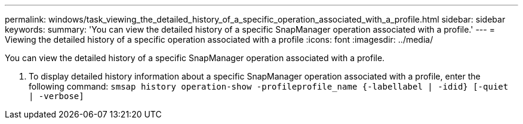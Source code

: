 ---
permalink: windows/task_viewing_the_detailed_history_of_a_specific_operation_associated_with_a_profile.html
sidebar: sidebar
keywords: 
summary: 'You can view the detailed history of a specific SnapManager operation associated with a profile.'
---
= Viewing the detailed history of a specific operation associated with a profile
:icons: font
:imagesdir: ../media/

[.lead]
You can view the detailed history of a specific SnapManager operation associated with a profile.

. To display detailed history information about a specific SnapManager operation associated with a profile, enter the following command: `smsap history operation-show -profileprofile_name {-labellabel | -idid} [-quiet | -verbose]`
